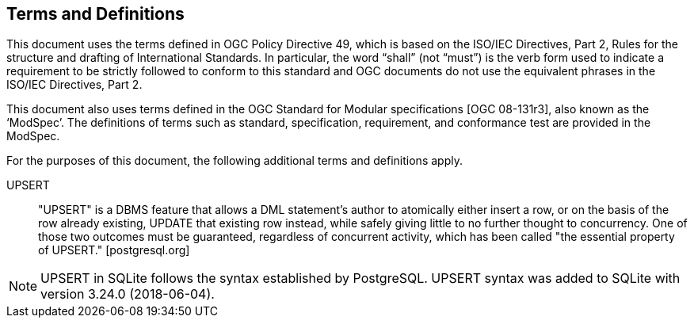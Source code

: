 == Terms and Definitions

This document uses the terms defined in OGC Policy Directive 49, which is based on the ISO/IEC Directives, Part 2, Rules for the structure and drafting of International Standards. In particular, the word “shall” (not “must”) is the verb form used to indicate a requirement to be strictly followed to conform to this standard and OGC documents do not use the equivalent phrases in the ISO/IEC Directives, Part 2.

This document also uses terms defined in the OGC Standard for Modular specifications [OGC 08-131r3], also known as the ‘ModSpec’. The definitions of terms such as standard, specification, requirement, and conformance test are provided in the ModSpec.

For the purposes of this document, the following additional terms and definitions apply.

UPSERT ::

  "UPSERT" is a DBMS feature that allows a DML statement's author to atomically either insert a row, or on the basis of the row already existing, UPDATE that existing row instead, while safely giving little to no further thought to concurrency. One of those two outcomes must be guaranteed, regardless of concurrent activity, which has been called "the essential property of UPSERT." [postgresql.org]

[NOTE]
====
UPSERT in SQLite follows the syntax established by PostgreSQL.
UPSERT syntax was added to SQLite with version 3.24.0 (2018-06-04).
====
